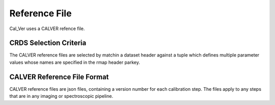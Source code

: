 Reference File
==============
Cal_Ver uses a CALVER refence file.


CRDS Selection Criteria
-----------------------
The CALVER reference files are selected by matchin a dataset header against a 
tuple which defines multiple parameter values whose names are specified in the 
rmap header parkey.


CALVER Reference File Format
----------------------------
CALVER reference files are json files, containing a version number for each 
calibration step. The files apply to any steps that are in any imaging or 
spectroscopic pipeline.



